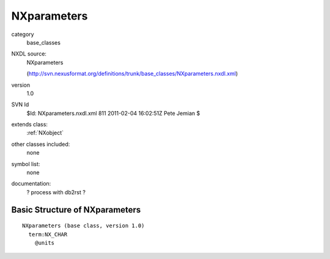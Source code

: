 ..  _NXparameters:

############
NXparameters
############

.. index::  ! classes - base_classes; NXparameters

category
    base_classes

NXDL source:
    NXparameters
    
    (http://svn.nexusformat.org/definitions/trunk/base_classes/NXparameters.nxdl.xml)

version
    1.0

SVN Id
    $Id: NXparameters.nxdl.xml 811 2011-02-04 16:02:51Z Pete Jemian $

extends class:
    :ref:`NXobject`

other classes included:
    none

symbol list:
    none

documentation:
    ? process with db2rst ?


Basic Structure of NXparameters
===============================

::

    NXparameters (base class, version 1.0)
      term:NX_CHAR
        @units
    

